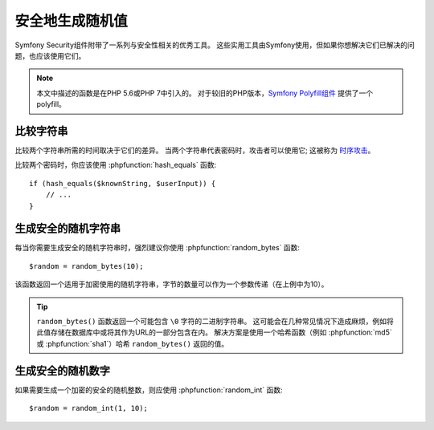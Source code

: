 安全地生成随机值
=================================

Symfony Security组件附带了一系列与安全性相关的优秀工具。
这些实用工具由Symfony使用，但如果你想解决它们已解决的问题，也应该使用它们。

.. note::

    本文中描述的函数是在PHP 5.6或PHP 7中引入的。
    对于较旧的PHP版本，`Symfony Polyfill组件`_ 提供了一个 polyfill。

比较字符串
~~~~~~~~~~~~~~~~~

比较两个字符串所需的时间取决于它们的差异。
当两个字符串代表密码时，攻击者可以使用它; 这被称为 `时序攻击`_。

比较两个密码时，你应该使用 :phpfunction:`hash_equals` 函数::

    if (hash_equals($knownString, $userInput)) {
        // ...
    }

生成安全的随机字符串
~~~~~~~~~~~~~~~~~~~~~~~~~~~~~~~~~

每当你需要生成安全的随机字符串时，强烈建议你使用 :phpfunction:`random_bytes` 函数::

    $random = random_bytes(10);

该函数返回一个适用于加密使用的随机字符串，字节的数量可以作为一个参数传递（在上例中为10）。

.. tip::

    ``random_bytes()`` 函数返回一个可能包含 ``\0`` 字符的二进制字符串。
    这可能会在几种常见情况下造成麻烦，例如将此值存储在数据库中或将其作为URL的一部分包含在内。
    解决方案是使用一个哈希函数（例如 :phpfunction:`md5` 或 :phpfunction:`sha1`）哈希 ``random_bytes()`` 返回的值。

生成安全的随机数字
~~~~~~~~~~~~~~~~~~~~~~~~~~~~~~~~~

如果需要生成一个加密的安全的随机整数，则应使用 :phpfunction:`random_int` 函数::

    $random = random_int(1, 10);

.. _`时序攻击`: https://en.wikipedia.org/wiki/Timing_attack
.. _`Symfony Polyfill组件`: https://github.com/symfony/polyfill
